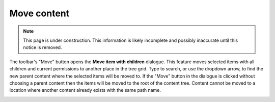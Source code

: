 .. _move_content:

Move content
============

.. NOTE::
   This page is under construction. This information is likely incomplete and possibly inaccurate until this notice is removed.

The toolbar's "Move" button opens the **Move item with children** dialogue. This feature moves selected items with all children and current
permissions to another place in the tree grid. Type to search, or use the dropdown arrow, to find the new parent content where the selected
items will be moved to. If the "Move" button in the dialogue is clicked without choosing a parent content then the items will be moved to
the root of the content tree. Content cannot be moved to a location where another content already exists with the same path name.

.. image:: images/move-content.jpg